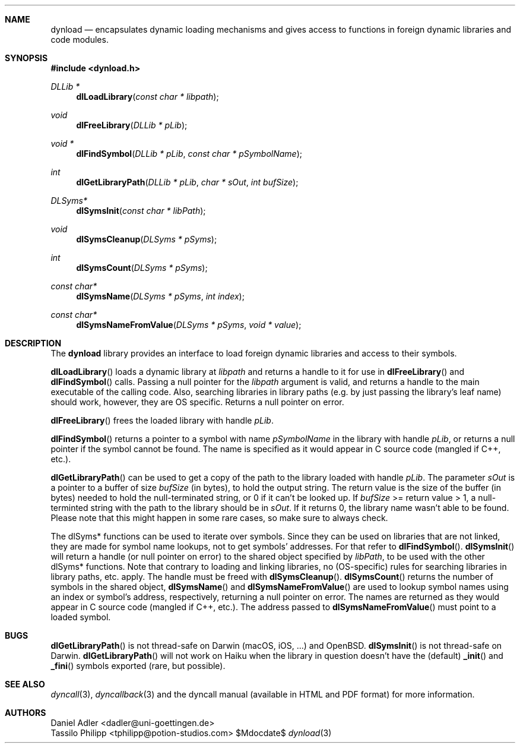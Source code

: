 .\" Copyright (c) 2007-2017 Daniel Adler <dadler AT uni-goettingen DOT de>, 
.\"                         Tassilo Philipp <tphilipp AT potion-studios DOT com>
.\" 
.\" Permission to use, copy, modify, and distribute this software for any
.\" purpose with or without fee is hereby granted, provided that the above
.\" copyright notice and this permission notice appear in all copies.
.\"
.\" THE SOFTWARE IS PROVIDED "AS IS" AND THE AUTHOR DISCLAIMS ALL WARRANTIES
.\" WITH REGARD TO THIS SOFTWARE INCLUDING ALL IMPLIED WARRANTIES OF
.\" MERCHANTABILITY AND FITNESS. IN NO EVENT SHALL THE AUTHOR BE LIABLE FOR
.\" ANY SPECIAL, DIRECT, INDIRECT, OR CONSEQUENTIAL DAMAGES OR ANY DAMAGES
.\" WHATSOEVER RESULTING FROM LOSS OF USE, DATA OR PROFITS, WHETHER IN AN
.\" ACTION OF CONTRACT, NEGLIGENCE OR OTHER TORTIOUS ACTION, ARISING OUT OF
.\" OR IN CONNECTION WITH THE USE OR PERFORMANCE OF THIS SOFTWARE.
.\"
.Dd $Mdocdate$
.Dt dynload 3
.Sh NAME
.Nm dynload
.Nd encapsulates dynamic loading mechanisms and
gives access to functions in foreign dynamic libraries and code modules.
.Sh SYNOPSIS
.In dynload.h
.Ft DLLib *
.Fn dlLoadLibrary "const char * libpath"
.Ft void
.Fn dlFreeLibrary "DLLib * pLib"
.Ft void *
.Fn dlFindSymbol "DLLib * pLib" "const char * pSymbolName"
.Ft int
.Fn dlGetLibraryPath "DLLib * pLib" "char * sOut" "int bufSize"
.Ft DLSyms*
.Fn dlSymsInit "const char * libPath"
.Ft void
.Fn dlSymsCleanup "DLSyms * pSyms"
.Ft int
.Fn dlSymsCount "DLSyms * pSyms"
.Ft const char*
.Fn dlSymsName "DLSyms * pSyms" "int index"
.Ft const char*
.Fn dlSymsNameFromValue "DLSyms * pSyms" "void * value"
.Sh DESCRIPTION
The
.Nm
library provides an interface to load foreign dynamic libraries and access
to their symbols.
.Pp
.Fn dlLoadLibrary
loads a dynamic library at
.Ar libpath
and returns a handle to it for use in
.Fn dlFreeLibrary 
and
.Fn dlFindSymbol
calls. Passing a null pointer for the
.Ar libpath
argument is valid, and returns a handle to the main executable of the calling code. Also, searching libraries in library paths (e.g. by just passing the library's leaf name) should work, however, they are OS specific. Returns a null pointer on error.
.Pp
.Fn dlFreeLibrary 
frees the loaded library with handle
.Ar pLib .
.Pp
.Fn dlFindSymbol
returns a pointer to a symbol with name
.Ar pSymbolName
in the library with handle
.Ar pLib ,
or returns a null pointer if the symbol cannot be found. The name is specified as it would appear in C source code (mangled if C++, etc.).
.Pp
.Fn dlGetLibraryPath
can be used to get a copy of the path to the library loaded with handle
.Ar pLib .
The parameter
.Ar sOut
is a pointer to a buffer of size
.Ar bufSize
(in bytes), to hold the output string. The return value is the size of the buffer (in bytes) needed to hold the null-terminated string, or 0 if it can't be looked up. If
.Ar bufSize
>= return value > 1, a null-terminted string with the path to the library should be in
.Ar sOut .
If it returns 0, the library name wasn't able to be found. Please note that this might happen in some rare cases, so make sure to always check.
.Pp
The dlSyms* functions can be used to iterate over symbols. Since they can be used on libraries that are not linked, they are made
for symbol name lookups, not to get symbols' addresses. For that refer to
.Fn dlFindSymbol .
.Fn dlSymsInit
will return a handle (or null pointer on error) to the shared object specified by
.Ar libPath ,
to be used with the other dlSyms* functions. Note that contrary to loading and linking libraries, no (OS-specific) rules for searching libraries in library paths, etc. apply. The handle must be freed with
.Fn dlSymsCleanup .
.Fn dlSymsCount
returns the number of symbols in the shared object,
.Fn dlSymsName
and
.Fn dlSymsNameFromValue
are used to lookup symbol names using an index or symbol's address, respectively, returning a null pointer on error. The names are returned as they would appear in C source code (mangled if C++, etc.). The address passed to
.Fn dlSymsNameFromValue
must point to a loaded symbol.
.Sh BUGS
.Fn dlGetLibraryPath
is not thread-safe on Darwin (macOS, iOS, ...) and OpenBSD.
.Fn dlSymsInit
is not thread-safe on Darwin.
.Fn dlGetLibraryPath
will not work on Haiku when the library in question doesn't have the (default)
.Fn _init
and
.Fn _fini
symbols exported (rare, but possible).
.Sh SEE ALSO
.Xr dyncall 3 ,
.Xr dyncallback 3
and the dyncall manual (available in HTML and PDF format) for more information.
.Sh AUTHORS
.An "Daniel Adler" Aq dadler@uni-goettingen.de
.An "Tassilo Philipp" Aq tphilipp@potion-studios.com
